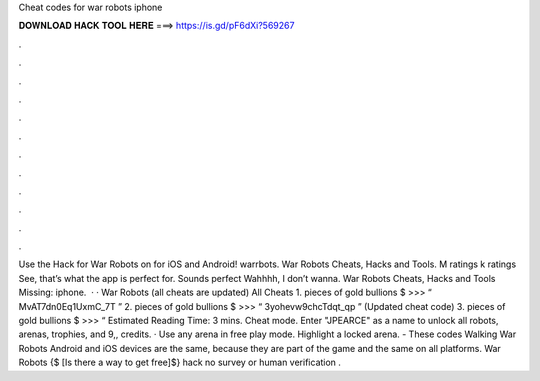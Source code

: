 Cheat codes for war robots iphone

𝐃𝐎𝐖𝐍𝐋𝐎𝐀𝐃 𝐇𝐀𝐂𝐊 𝐓𝐎𝐎𝐋 𝐇𝐄𝐑𝐄 ===> https://is.gd/pF6dXi?569267

.

.

.

.

.

.

.

.

.

.

.

.

Use the Hack for War Robots on  for iOS and Android! warrbots. War Robots Cheats, Hacks and Tools. M ratings k ratings See, that’s what the app is perfect for. Sounds perfect Wahhhh, I don’t wanna. War Robots Cheats, Hacks and Tools Missing: iphone.  · · War Robots (all cheats are updated) All Cheats 1. pieces of gold bullions $ >>> “ MvAT7dn0Eq1UxmC_7T ” 2. pieces of gold bullions $ >>> “ 3yohevw9chcTdqt_qp ” (Updated cheat code) 3. pieces of gold bullions $ >>> “ Estimated Reading Time: 3 mins. Cheat mode. Enter "JPEARCE" as a name to unlock all robots, arenas, trophies, and 9,, credits. · Use any arena in free play mode. Highlight a locked arena. - These codes Walking War Robots Android and iOS devices are the same, because they are part of the game and the same on all platforms. War Robots {$ [Is there a way to get free]$} hack no survey or human verification .